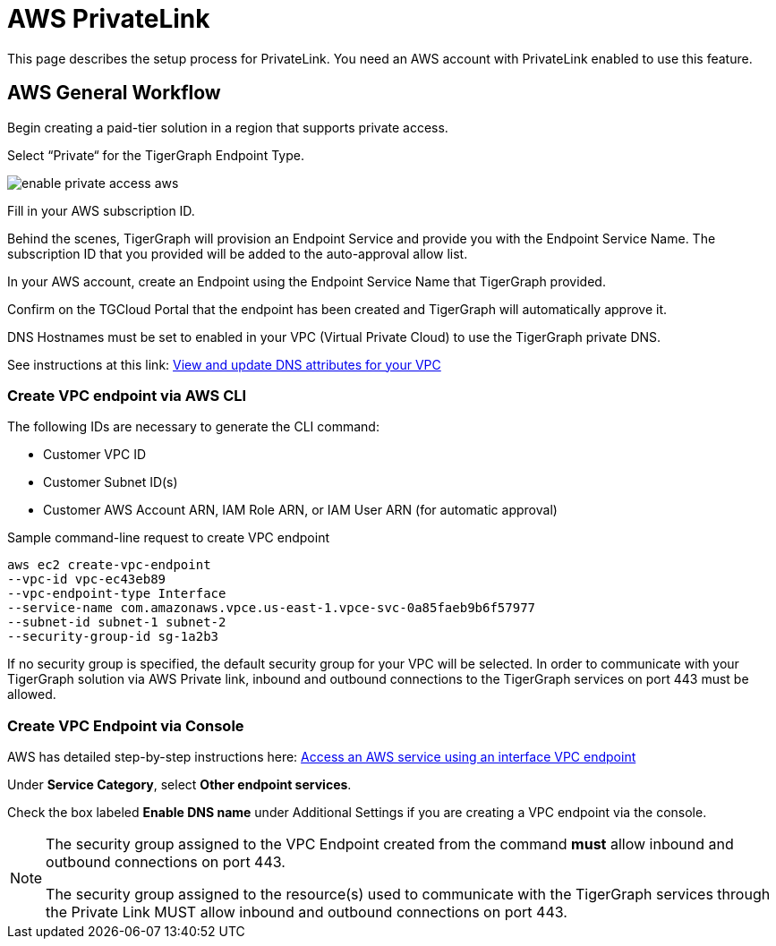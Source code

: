 = AWS PrivateLink
:experimental:
:description: Setting up PrivateLink on Amazon Web Services

This page describes the setup process for PrivateLink.
You need an AWS account with PrivateLink enabled to use this feature.

== AWS General Workflow

Begin creating a paid-tier solution in a region that supports private access.

Select “Private“ for the TigerGraph Endpoint Type.

image:enable-private-access-aws.png[]

Fill in your AWS subscription ID.

Behind the scenes, TigerGraph will provision an Endpoint Service and provide you with the Endpoint Service Name.
The subscription ID that you provided will be added to the auto-approval allow list.

In your AWS account, create an Endpoint using the Endpoint Service Name that TigerGraph provided.

Confirm on the TGCloud Portal that the endpoint has been created and TigerGraph will automatically approve it.

DNS Hostnames must be set to enabled in your VPC (Virtual Private Cloud) to use the TigerGraph private DNS.

See instructions at this link: link:https://docs.aws.amazon.com/vpc/latest/userguide/vpc-dns.html#vpc-dns-updating[View and update DNS attributes for your VPC]

=== Create VPC endpoint via AWS CLI

The following IDs are necessary to generate the CLI command:

* Customer VPC ID
* Customer Subnet ID(s)
* Customer AWS Account ARN, IAM Role ARN, or IAM User ARN (for automatic approval)

.Sample command-line request to create VPC endpoint
[source.wrap]
----
aws ec2 create-vpc-endpoint
--vpc-id vpc-ec43eb89
--vpc-endpoint-type Interface
--service-name com.amazonaws.vpce.us-east-1.vpce-svc-0a85faeb9b6f57977
--subnet-id subnet-1 subnet-2
--security-group-id sg-1a2b3
----

If no security group is specified, the default security group for your VPC will be selected.
In order to communicate with your TigerGraph solution via AWS Private link, inbound and outbound connections to the TigerGraph services on port 443 must be allowed.

=== Create VPC Endpoint via Console
AWS has detailed step-by-step instructions here: link:https://docs.aws.amazon.com/vpc/latest/privatelink/vpce-interface.html#create-interface-endpoint[Access an AWS service using an interface VPC endpoint]

Under btn:[Service Category], select btn:[Other endpoint services].

Check the box labeled btn:[Enable DNS name] under Additional Settings if you are creating a VPC endpoint via the console.

[NOTE]
====
The security group assigned to the VPC Endpoint created from the command *must* allow inbound and outbound connections on port 443.

The security group assigned to the resource(s) used to communicate with the TigerGraph services through the Private Link MUST allow inbound and outbound connections on port 443.
====

